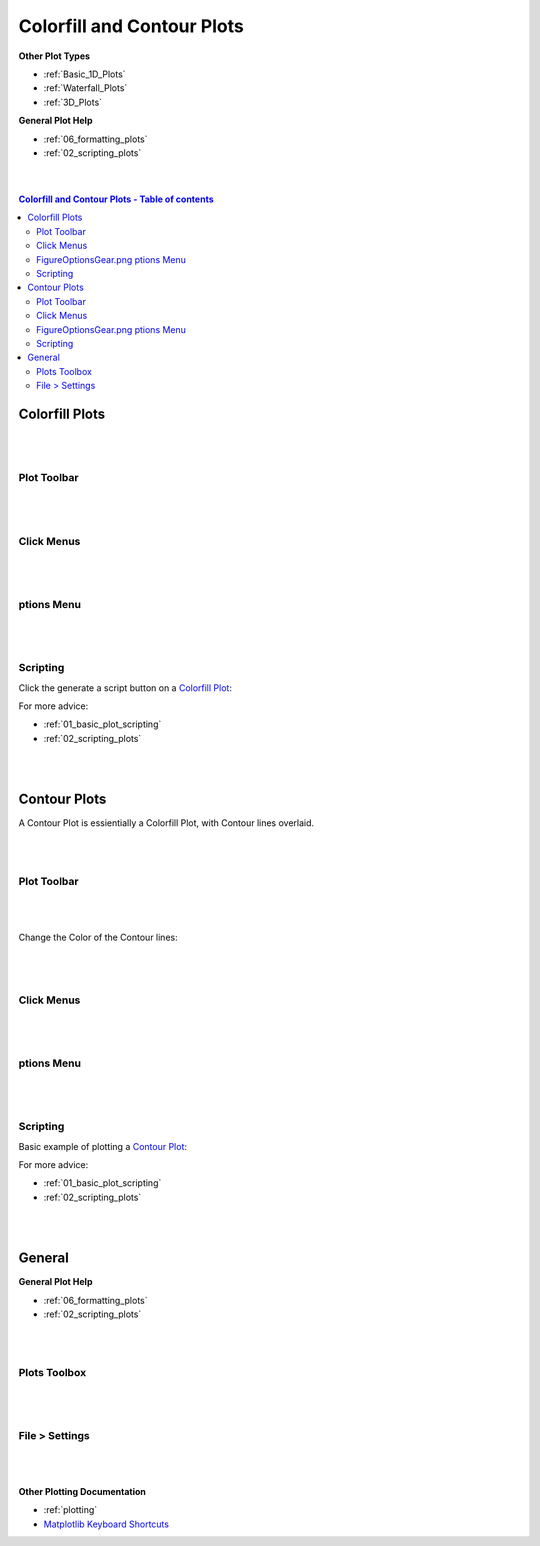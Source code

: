 .. _Colorfill_Plots:

===========================
Colorfill and Contour Plots
===========================

.. TO UPDATE find these images in a .pptx file at https://github.com/mantidproject/documents/blob/master/Images/Images_for_Docs/formatting_plots.pptx

**Other Plot Types**

* :ref:`Basic_1D_Plots`
* :ref:`Waterfall_Plots`
* :ref:`3D_Plots`

**General Plot Help**

* :ref:`06_formatting_plots`
* :ref:`02_scripting_plots`

|
|

.. contents:: Colorfill and Contour Plots - Table of contents
    :local:

Colorfill Plots
===============

|
|

Plot Toolbar
------------

.. figure:: /images/PlotToolbarTiledColorfill.png
   :alt: Plot Toolbar Colorfill
   :align: center

|
|

Click Menus
-----------

.. figure:: /images/PlotClickMenusColorfill.png
   :alt: Click Menus Colorfill
   :align: center
   :width: 1500px

|
|

|FigureOptionsGear.png| ptions Menu
-----------------------------------

.. figure:: /images/PlotOptionsColorfillContour.png
   :alt: Plot Options Colorfill and Contour
   :align: center


|
|


Scripting
---------

Click the generate a script button |GenerateAScript.png| on a `Colorfill Plot <https://matplotlib.org/3.2.1/api/_as_gen/matplotlib.pyplot.imshow.html>`_:

.. plot::
   :include-source:

   from mantid.simpleapi import *
   import matplotlib.pyplot as plt
   from matplotlib.colors import LogNorm

   data = Load('MAR11060')

   fig, axes = plt.subplots(subplot_kw={'projection':'mantid'})

   # IMPORTANT to set origin to lower
   c = axes.imshow(data, origin = 'lower', cmap='viridis', aspect='auto', norm=LogNorm())
   axes.set_title('MAR11060')
   cbar=fig.colorbar(c)
   cbar.set_label('Counts ($\mu s$)$^{-1}$') #add text to colorbar
   plt.show()

For more advice: 

* :ref:`01_basic_plot_scripting`
* :ref:`02_scripting_plots`

|
|

Contour Plots 
=============

A Contour Plot is essientially a Colorfill Plot, with Contour lines overlaid.

|
|

Plot Toolbar
------------

.. figure:: /images/PlotToolbarContour.png
   :alt: Plot Toolbar Contour
   :align: center

|
|

Change the Color of the Contour lines:

.. figure:: /images/ColorPaletteWireframeContour.png
   :alt: Color Palette Wireframe and Contour
   :align: center
   :width: 600px

|
|

Click Menus
-----------

.. figure:: /images/PlotClickMenusContour.png
   :alt: Click Menus Contour
   :align: center
   :width: 1500px

|
|

|FigureOptionsGear.png| ptions Menu
-----------------------------------

.. figure:: /images/PlotOptionsColorfillContour.png
   :alt: Plot Options Colorfill and Contour
   :align: center

|
|

Scripting
---------

Basic example of plotting a `Contour Plot <https://matplotlib.org/api/_as_gen/matplotlib.axes.Axes.contour.html>`_:

.. plot::
   :include-source:

   from mantid.simpleapi import *
   import matplotlib.pyplot as plt
   import numpy as np

   data = Load('SANSLOQCan2D.nxs')

   fig, axes = plt.subplots(subplot_kw={'projection':'mantid'})

   # IMPORTANT to set origin to lower
   c = axes.imshow(data, origin = 'lower', cmap='viridis', aspect='auto')

   # Overlay contours
   axes.contour(data, levels=np.linspace(10, 60, 6), colors='yellow', alpha=0.5)
   axes.set_title('SANSLOQCan2D.nxs')
   cbar=fig.colorbar(c)
   cbar.set_label('Counts ($\mu s$)$^{-1}$') #add text to colorbar
   fig.tight_layout()
   plt.show()

For more advice: 

* :ref:`01_basic_plot_scripting`
* :ref:`02_scripting_plots`

|
|

General
=======

**General Plot Help**

* :ref:`06_formatting_plots`
* :ref:`02_scripting_plots`

|
|

Plots Toolbox
-------------

.. figure:: /images/PlotsWindow.png
   :alt: Plot Toolbox
   :align: center
   :width: 800px

|
|

File > Settings
---------------

.. figure:: /images/PlotSettings.png
   :alt: Plot Settings
   :align: center
   :width: 850px

|
|

**Other Plotting Documentation**

* :ref:`plotting`
* `Matplotlib Keyboard Shortcuts <https://matplotlib.org/3.1.1/users/navigation_toolbar.html#navigation-keyboard-shortcuts>`_

.. |FigureOptionsGear.png| image:: /images/FigureOptionsGear.png
   :width: 150px
.. |GenerateAScript.png| image:: /images/GenerateAScript.png  
   :width: 30px
